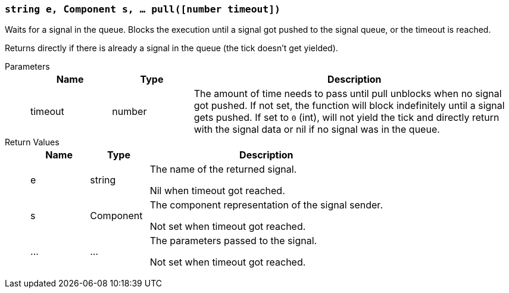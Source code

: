=== `string e, Component s, ... pull([number timeout])`

Waits for a signal in the queue. Blocks the execution until a signal got pushed to the signal queue, or the timeout is reached.

Returns directly if there is already a signal in the queue (the tick doesn't get yielded).

Parameters::
+
[cols="1,1,4a"]
|===
|Name |Type |Description

|timeout
|number
|The amount of time needs to pass until pull unblocks when no signal got pushed.
 If not set, the function will block indefinitely until a signal gets pushed.
 If set to `0` (int), will not yield the tick and directly return with
 the signal data or nil if no signal was in the queue.
|===

Return Values::
+
[cols="1,1,4a"]
|===
|Name |Type |Description

|e
|string
|The name of the returned signal.

Nil when timeout got reached.

|s
|Component
|The component representation of the signal sender.

Not set when timeout got reached.

|...
|...
|The parameters passed to the signal.

Not set when timeout got reached.
|===
